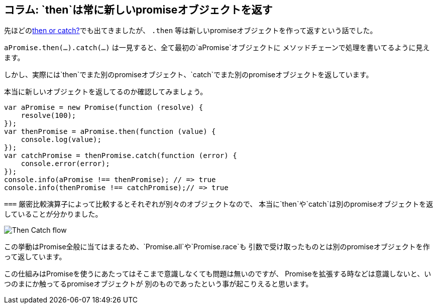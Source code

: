 == コラム: `then`は常に新しいpromiseオブジェクトを返す

先ほどの<<then-or-catch,then or catch?>>でも出てきましたが、
`.then` 等は新しいpromiseオブジェクトを作って返すという話でした。

`aPromise.then(...).catch(...)` は一見すると、全て最初の`aPromise`オブジェクトに
メソッドチェーンで処理を書いてるように見えます。

しかし、実際には`then`でまた別のpromiseオブジェクト、`catch`でまた別のpromiseオブジェクトを返しています。

本当に新しいオブジェクトを返してるのか確認してみましょう。

[source,js]
----
var aPromise = new Promise(function (resolve) {
    resolve(100);
});
var thenPromise = aPromise.then(function (value) {
    console.log(value);
});
var catchPromise = thenPromise.catch(function (error) {
    console.error(error);
});
console.info(aPromise !== thenPromise); // => true
console.info(thenPromise !== catchPromise);// => true
----

`===` 厳密比較演算子によって比較するとそれぞれが別々のオブジェクトなので、
本当に`then`や`catch`は別のpromiseオブジェクトを返していることが分かりました。

image::img/then_catch.png[Then Catch flow]

この挙動はPromise全般に当てはまるため、`Promise.all`や`Promise.race`も
引数で受け取ったものとは別のpromiseオブジェクトを作って返しています。

この仕組みはPromiseを使うにあたってはそこまで意識しなくても問題は無いのですが、
Promiseを拡張する時などは意識しないと、いつのまにか触ってるpromiseオブジェクトが
別のものであったという事が起こりえると思います。

